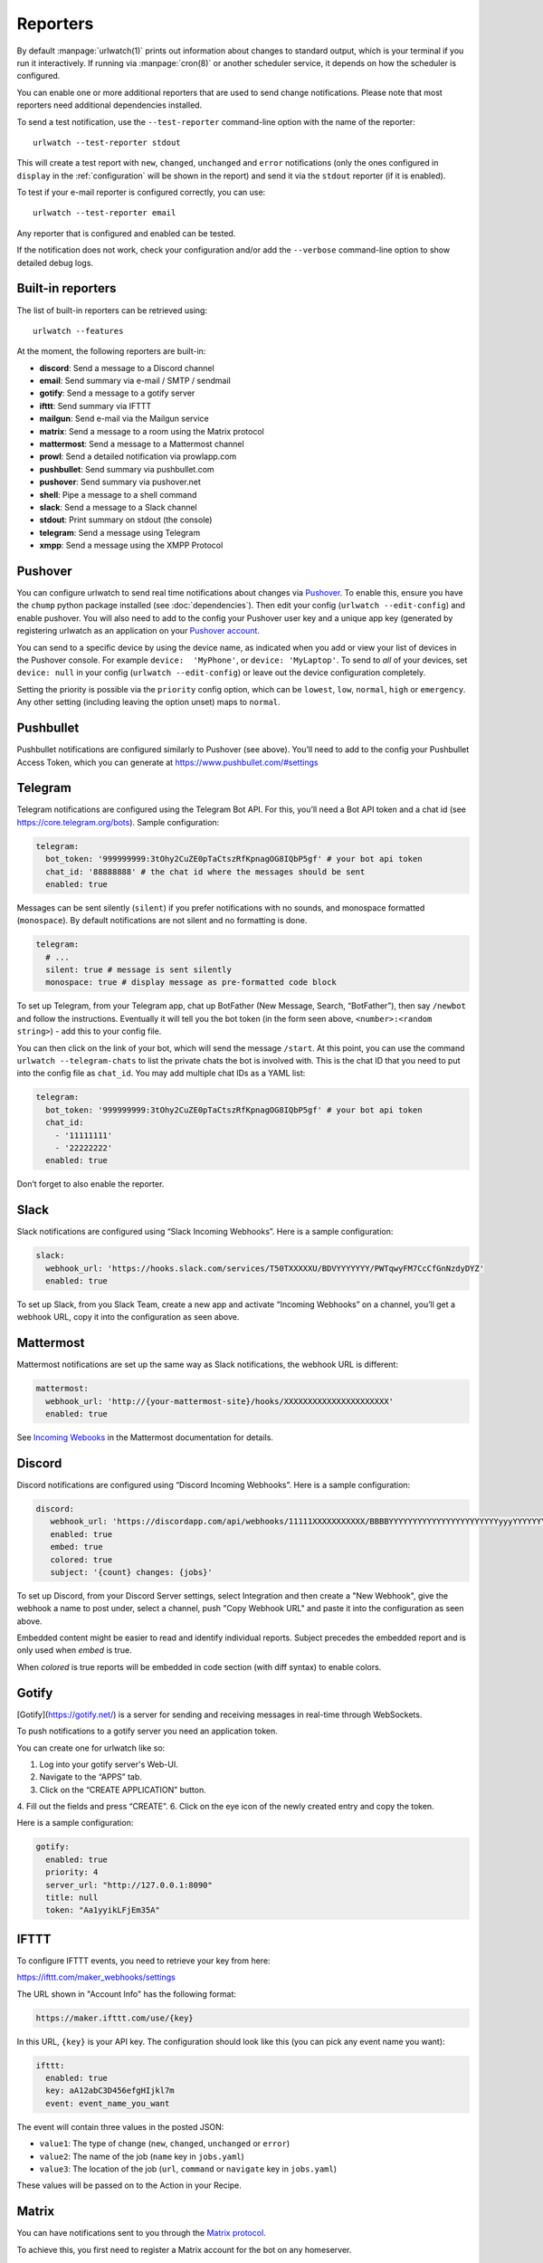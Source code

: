 .. _reporters:

Reporters
=========

.. only:: man

   Synopsis
   --------

   urlwatch --edit-config

   Description
   -----------


By default :manpage:`urlwatch(1)` prints out information about changes to standard
output, which is your terminal if you run it interactively. If running
via :manpage:`cron(8)` or another scheduler service, it depends on how the scheduler
is configured.

You can enable one or more additional reporters that are used to send
change notifications. Please note that most reporters need additional
dependencies installed.

.. only:: html or pdf

    See :ref:`configuration` on how to edit the configuration.

.. only:: man

    See :manpage:`urlwatch-config(5)` for generic config settings.

To send a test notification, use the ``--test-reporter`` command-line option
with the name of the reporter::

    urlwatch --test-reporter stdout

This will create a test report with ``new``, ``changed``, ``unchanged`` and
``error`` notifications (only the ones configured in ``display`` in the
:ref:`configuration` will be shown in the report) and send it via the
``stdout`` reporter (if it is enabled).

To test if your e-mail reporter is configured correctly, you can use::

   urlwatch --test-reporter email

Any reporter that is configured and enabled can be tested.

If the notification does not work, check your configuration and/or add
the ``--verbose`` command-line option to show detailed debug logs.


Built-in reporters
------------------

The list of built-in reporters can be retrieved using::

    urlwatch --features

At the moment, the following reporters are built-in:

- **discord**: Send a message to a Discord channel
- **email**: Send summary via e-mail / SMTP / sendmail
- **gotify**: Send a message to a gotify server
- **ifttt**: Send summary via IFTTT
- **mailgun**: Send e-mail via the Mailgun service
- **matrix**: Send a message to a room using the Matrix protocol
- **mattermost**: Send a message to a Mattermost channel
- **prowl**: Send a detailed notification via prowlapp.com
- **pushbullet**: Send summary via pushbullet.com
- **pushover**: Send summary via pushover.net
- **shell**: Pipe a message to a shell command
- **slack**: Send a message to a Slack channel
- **stdout**: Print summary on stdout (the console)
- **telegram**: Send a message using Telegram
- **xmpp**: Send a message using the XMPP Protocol

.. To convert the "urlwatch --features" output, use:
   sed -e 's/^  \* \(.*\) - \(.*\)$/- **\1**: \2/'


Pushover
--------

You can configure urlwatch to send real time notifications about changes
via `Pushover`_. To enable this, ensure you have the
``chump`` python package installed (see :doc:`dependencies`). Then edit your config
(``urlwatch --edit-config``) and enable pushover. You will also need to
add to the config your Pushover user key and a unique app key (generated
by registering urlwatch as an application on your `Pushover account`_.

.. _Pushover: https://pushover.net/
.. _Pushover account: https://pushover.net/apps/build

You can send to a specific device by using the device name, as indicated
when you add or view your list of devices in the Pushover console. For
example ``device:  'MyPhone'``, or ``device: 'MyLaptop'``. To send to
*all* of your devices, set ``device: null`` in your config
(``urlwatch --edit-config``) or leave out the device configuration
completely.

Setting the priority is possible via the ``priority`` config option, which
can be ``lowest``, ``low``, ``normal``, ``high`` or ``emergency``. Any
other setting (including leaving the option unset) maps to ``normal``.

Pushbullet
----------

Pushbullet notifications are configured similarly to Pushover (see
above). You’ll need to add to the config your Pushbullet Access Token,
which you can generate at https://www.pushbullet.com/#settings

Telegram
--------

Telegram notifications are configured using the Telegram Bot API. For
this, you’ll need a Bot API token and a chat id (see
https://core.telegram.org/bots). Sample configuration:

.. code:: yaml

   telegram:
     bot_token: '999999999:3tOhy2CuZE0pTaCtszRfKpnagOG8IQbP5gf' # your bot api token
     chat_id: '88888888' # the chat id where the messages should be sent
     enabled: true

Messages can be sent silently (``silent``) if you prefer notifications
with no sounds, and monospace formatted (``monospace``).
By default notifications are not silent and no formatting is done.

.. code:: yaml

   telegram:
     # ...
     silent: true # message is sent silently
     monospace: true # display message as pre-formatted code block

To set up Telegram, from your Telegram app, chat up BotFather (New
Message, Search, “BotFather”), then say ``/newbot`` and follow the
instructions. Eventually it will tell you the bot token (in the form
seen above, ``<number>:<random string>``) - add this to your config
file.

You can then click on the link of your bot, which will send the message
``/start``. At this point, you can use the command
``urlwatch --telegram-chats`` to list the private chats the bot is
involved with. This is the chat ID that you need to put into the config
file as ``chat_id``. You may add multiple chat IDs as a YAML list:

.. code:: yaml

   telegram:
     bot_token: '999999999:3tOhy2CuZE0pTaCtszRfKpnagOG8IQbP5gf' # your bot api token
     chat_id:
       - '11111111'
       - '22222222'
     enabled: true

Don’t forget to also enable the reporter.

Slack
-----

Slack notifications are configured using “Slack Incoming Webhooks”. Here
is a sample configuration:

.. code:: yaml

   slack:
     webhook_url: 'https://hooks.slack.com/services/T50TXXXXXU/BDVYYYYYYY/PWTqwyFM7CcCfGnNzdyDYZ'
     enabled: true

To set up Slack, from you Slack Team, create a new app and activate
“Incoming Webhooks” on a channel, you’ll get a webhook URL, copy it into
the configuration as seen above.

Mattermost
----------

Mattermost notifications are set up the same way as Slack notifications,
the webhook URL is different:

.. code:: yaml

   mattermost:
     webhook_url: 'http://{your-mattermost-site}/hooks/XXXXXXXXXXXXXXXXXXXXXX'
     enabled: true

See `Incoming Webooks <https://developers.mattermost.com/integrate/incoming-webhooks/>`__
in the Mattermost documentation for details.

Discord
-------

Discord notifications are configured using “Discord Incoming Webhooks”. Here
is a sample configuration:

.. code:: yaml

   discord:
      webhook_url: 'https://discordapp.com/api/webhooks/11111XXXXXXXXXXX/BBBBYYYYYYYYYYYYYYYYYYYYYYYyyyYYYYYYYYYYYYYY'
      enabled: true
      embed: true
      colored: true
      subject: '{count} changes: {jobs}'

To set up Discord, from your Discord Server settings, select Integration and then create a "New Webhook", give the webhook a name to post under, select a channel, push "Copy Webhook URL" and paste it into the configuration as seen above.

Embedded content might be easier to read and identify individual reports. Subject precedes the embedded report and is only used when `embed` is true.

When `colored` is true reports will be embedded in code section (with diff syntax) to enable colors.

Gotify
------

[Gotify](https://gotify.net/) is a server for sending and receiving messages in real-time through WebSockets.

To push notifications to a gotify server you need an application token.

You can create one for urlwatch like so:

1. Log into your gotify server's Web-UI.
2. Navigate to the “APPS” tab.
3. Click on the “CREATE APPLICATION” button.
4. Fill out the fields and press “CREATE”.
6. Click on the eye icon of the newly created entry and copy the token.

Here is a sample configuration:

.. code:: yaml

   gotify:
     enabled: true
     priority: 4
     server_url: "http://127.0.0.1:8090"
     title: null
     token: "Aa1yyikLFjEm35A"

IFTTT
-----

To configure IFTTT events, you need to retrieve your key from here:

https://ifttt.com/maker_webhooks/settings

The URL shown in "Account Info" has the following format:

.. code::

   https://maker.ifttt.com/use/{key}

In this URL, ``{key}`` is your API key. The configuration should look like
this (you can pick any event name you want):

.. code:: yaml

   ifttt:
     enabled: true
     key: aA12abC3D456efgHIjkl7m
     event: event_name_you_want

The event will contain three values in the posted JSON:

* ``value1``: The type of change (``new``, ``changed``, ``unchanged`` or ``error``)
* ``value2``: The name of the job (``name`` key in ``jobs.yaml``)
* ``value3``: The location of the job (``url``, ``command`` or ``navigate`` key in ``jobs.yaml``)

These values will be passed on to the Action in your Recipe.


Matrix
------

You can have notifications sent to you through the `Matrix protocol`_.

.. _Matrix protocol: https://matrix.org

To achieve this, you first need to register a Matrix account for the bot
on any homeserver.

You then need to acquire an access token and room ID, using the
following instructions adapted from `this
guide <https://t2bot.io/docs/access_tokens/>`__:

1. Open `Riot.im <https://riot.im/app/>`__ in a private browsing window
2. Register/Log in as your bot, using its user ID and password.
3. Set the display name and avatar, if desired.
4. In the settings page, select the "Help & About" tab, scroll down to the bottom and click Access
   Token: <click to reveal>.
5. Copy the highlighted text to your configuration.
6. Join the room that you wish to send notifications to.
7. Go to the Room Settings (gear icon) and copy the *Internal Room ID*
   from the bottom.
8. Close the private browsing window **but do not log out, as this
   invalidates the Access Token**.

Here is a sample configuration:

.. code:: yaml

   matrix:
     homeserver: https://matrix.org
     access_token: "YOUR_TOKEN_HERE"
     room_id: "!roomroomroom:matrix.org"
     enabled: true

You will probably want to use the following configuration for the
``markdown`` reporter, if you intend to post change notifications to a
public Matrix room, as the messages quickly become noisy:

.. code:: yaml

   markdown:
     details: false
     footer: false
     minimal: true
     enabled: true

E-Mail via sendmail
---------------------

You can send email via the system's ``sendmail`` command provided by the MTA. You need to set ``method: sendmail`` in the config file:

.. code:: yaml

    report:
      email:
        enabled: true
        from: 'postmaster@example.com'
        to: 'recipient@bar.com'
        method: sendmail


E-Mail via GMail SMTP
---------------------

You need to configure your GMail account to allow for “less secure”
(password-based) apps to login:

1. Go to https://myaccount.google.com/
2. Click on “Sign-in & security”
3. Scroll all the way down to “Allow less secure apps” and enable it

You do not want to do this with your primary GMail account, but
rather on a separate account that you create just for sending mails
via urlwatch. Allowing less secure apps and storing the password
(even if it's in the keychain) is not good security practice for your
primary account.

Now, start the configuration editor::

    urlwatch --edit-config

These are the keys you need to configure:

.. code:: yaml

    report:
      email:
        enabled: true
        from: your.username@gmail.com
        to: your.destination.email@example.com
        method: smtp
        smtp:
          host: smtp.gmail.com
          auth: true
          port: 587
          starttls: true

The password is best stored in your keychain, and not in the config
file. To store the password, run::

    urlwatch --smtp-login

This will query your password, check the login, and store it in your
keychain. Subsequent runs will use this password for logging in.


E-Mail via Amazon Simple E-Mail Service (SES)
---------------------------------------------

Same as the GMail configuration above, but use e.g.
``email-smtp.us-west-2.amazonaws.com`` as the SMTP host, and
username and port settings according to SES's login page.


.. _smtp-login-without-keyring:

SMTP login without keyring
--------------------------

If for whatever reason you cannot use a keyring to store your password
(for example, when using it from a ``cron`` job) you can also set the
``insecure_password`` option in the SMTP config:

.. code:: yaml

    report:
      email:
        smtp:
          auth: true
          insecure_password: secret123

The ``insecure_password`` key will be preferred over the data stored in
the keyring. Please note that as the name says, storing the password as
plaintext in the configuration is insecure and bad practice, but for an
e-mail account that’s only dedicated for sending mails this might be a
way. **Never ever use this with your primary e-mail account!**
Seriously! Create a throw-away GMail (or other) account just for sending
out those e-mails or use local ``sendmail`` with a mail server
configured instead of relying on SMTP and password auth.

Note that this makes it really easy for your password to be picked up by
software running on your machine, by other users logged into the system
and/or for the password to appear in log files accidentally.

XMPP
----

You can have notifications sent to you through the `XMPP protocol`.

To achieve this, you should register a new XMPP account that is just
used for urlwatch.

Here is a sample configuration:

.. code:: yaml

   xmpp:
     enabled: true
     sender: "BOT_ACCOUNT_NAME"
     recipient: "YOUR_ACCOUNT_NAME"

The password is not stored in the config file, but in your keychain. To
store the password, run: ``urlwatch --xmpp-login`` and enter your
password.

If for whatever reason you cannot use a keyring to store your password
you can also set the ``insecure_password`` option in the XMPP config.
For more information about the security implications, see
:ref:`smtp-login-without-keyring`.

Prowl
-----

You can have notifications sent to you through the `Prowl` push
notification service, to receive the notification on iOS.

To achieve this, you should register a new Prowl account, and have
the Prowl application installed on your iOS device.

To create an API key for urlwatch:

1. Log into the Prowl website at https://prowlapp.com/
2. Navigate to the “API Keys” tab.
3. Scroll to the “Generate a new API key” section.
4. Give the key a note that will remind you you've used it for urlwatch.
5. Press “Generate Key”
6. Copy the resulting key.

Here is a sample configuration:

.. code:: yaml

   prowl:
     enabled: true
     api_key: '<your api key here>'
     priority: 2
     application: 'urlwatch example'
     subject: '{count} changes: {jobs}'

The “subject" field is similar to the subject field in the email, and
will be used as the name of the Prowl event. The application is prepended
to the event and shown as the source of the event in the Prowl App.


Shell
-----

This is a simple reporter that pipes the text report notification to a
command of your choice. The command is run using Python's
`subprocess.Popen()`_ with ``shell=False`` (to avoid possibly-unwanted
shell expansion). Of course, you can create your own shell script that
does shell expansion and other things, and call that from the ``command``.

The key ``ignore_stdout`` (defaults to ``true``) can be used to ignore
any output the program writes on stdout. The key ``ignore_stderr`` (defaults
to ``false``) can be used to ignore any output the program writes on stderr.

If stdout/stderr are not ignored, urlwatch will log any possible output
in its ``--verbose`` log.

The report written to ``stdin`` of the process is based on the output of
the ``text`` reporter, configuring the text reporter will adjust the data
sent to the ``shell`` reporter.

For example, to simply append reports to a file, configure it like this:

.. code:: yaml

    shell:
      enabled: true
      command: ['tee', '-a', '/path/to/log.txt']
      ignore_stdout: true

.. _subprocess.Popen(): https://docs.python.org/3/library/subprocess.html#popen-constructor


.. only:: man

    Files
    -----

    ``$XDG_CONFIG_HOME/urlwatch/urlwatch.yaml``

    See also
    --------

    :manpage:`urlwatch(1)`,
    :manpage:`urlwatch-config(5)`,
    :manpage:`urlwatch-intro(7)`,
    :manpage:`urlwatch-cookbook(7)`
